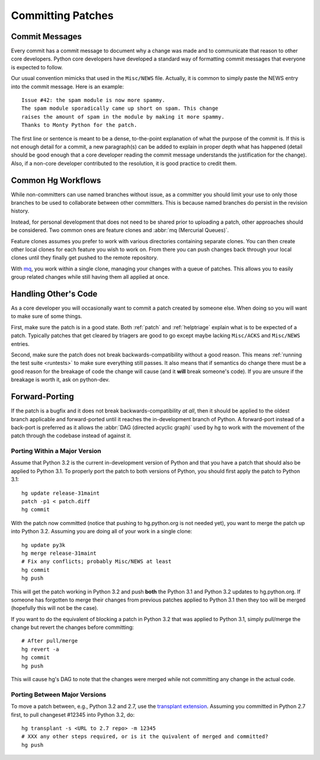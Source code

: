 .. _committing:

Committing Patches
==================

Commit Messages
---------------

Every commit has a commit message to document why a change was made and to
communicate that reason to other core developers. Python core developers have
developed a standard way of formatting commit messages that everyone is
expected to follow.

Our usual convention mimicks that used in the ``Misc/NEWS`` file.  Actually,
it is common to simply paste the NEWS entry into the commit message.  Here
is an example::

   Issue #42: the spam module is now more spammy.
   The spam module sporadically came up short on spam. This change
   raises the amount of spam in the module by making it more spammy.
   Thanks to Monty Python for the patch.

The first line or sentence is meant to be a dense, to-the-point explanation
of what the purpose of the commit is.  If this is not enough detail for a commit,
a new paragraph(s) can be added to explain in proper depth what has happened
(detail should be good enough that a core developer reading the commit message
understands the justification for the change).  Also, if a non-core developer
contributed to the resolution, it is good practice to credit them.


Common Hg Workflows
-------------------

While non-committers can use named branches without issue, as a committer
you should limit your use to only those branches to be used to collaborate
between other committers. This is because named branches do persist in the
revision history.

Instead, for personal development that does not need to be shared prior to
uploading a patch, other approaches should be considered. Two common ones are
feature clones and :abbr:`mq (Mercurial Queues)`.

Feature clones assumes you prefer to work with various directories containing
separate clones. You can then create other local clones for each feature you
wish to work on. From there you can push changes back through your local clones
until they finally get pushed to the remote repository.

With mq_, you work within a single clone, managing your changes with a queue of
patches. This allows you to easily group related changes while still having
them all applied at once.


.. _mq: http://mercurial.selenic.com/wiki/MqExtension


Handling Other's Code
---------------------

As a core developer you will occasionally want to commit a patch created by
someone else. When doing so you will want to make sure of some things.

First, make sure the patch is in a good state. Both :ref:`patch` and
:ref:`helptriage`
explain what is to be expected of a patch. Typically patches that get cleared by
triagers are good to go except maybe lacking ``Misc/ACKS`` and ``Misc/NEWS``
entries.

Second, make sure the patch does not break backwards-compatibility without a
good reason. This means :ref:`running the test suite <runtests>` to make sure
everything still passes. It also means that if semantics do change there must
be a good reason for the breakage of code the change will cause (and it
**will** break someone's code). If you are unsure if the breakage is worth it,
ask on python-dev.


Forward-Porting
---------------

If the patch is a bugfix and it does not break
backwards-compatibility *at all*, then it should be applied to the oldest
branch applicable and forward-ported until it reaches the in-development branch
of Python. A forward-port instead of a back-port is preferred as it allows the
:abbr:`DAG (directed acyclic graph)` used by hg to work with the movement of
the patch through the codebase instead of against it.


Porting Within a Major Version
''''''''''''''''''''''''''''''
Assume that Python 3.2 is the current in-development version of Python and that
you have a patch that should also be applied to Python 3.1. To properly port
the patch to both versions of Python, you should first apply the patch to
Python 3.1::

   hg update release-31maint
   patch -p1 < patch.diff
   hg commit

With the patch now committed (notice that pushing to hg.python.org is not
needed yet), you want to merge the patch up into Python 3.2. Assuming you are
doing all of your work in a single clone::

   hg update py3k
   hg merge release-31maint
   # Fix any conflicts; probably Misc/NEWS at least
   hg commit
   hg push

This will get the patch working in Python 3.2 and push **both** the Python 3.1
and Python 3.2 updates to hg.python.org. If someone has forgotten to merge
their changes from previous patches applied to Python 3.1 then they too will be
merged (hopefully this will not be the case).

If you want to do the equivalent of blocking a patch in Python 3.2 that was
applied to Python 3.1, simply pull/merge the change but revert the changes
before committing::

   # After pull/merge
   hg revert -a
   hg commit
   hg push

This will cause hg's DAG to note that the changes were merged while not
committing any change in the actual code.

Porting Between Major Versions
''''''''''''''''''''''''''''''
To move a patch between, e.g., Python 3.2 and 2.7, use the `transplant
extension`_. Assuming you committed in Python 2.7 first, to pull changeset
#12345 into Python 3.2, do::

   hg transplant -s <URL to 2.7 repo> -m 12345
   # XXX any other steps required, or is it the quivalent of merged and committed?
   hg push


.. _transplant extension: http://mercurial.selenic.com/wiki/TransplantExtension
